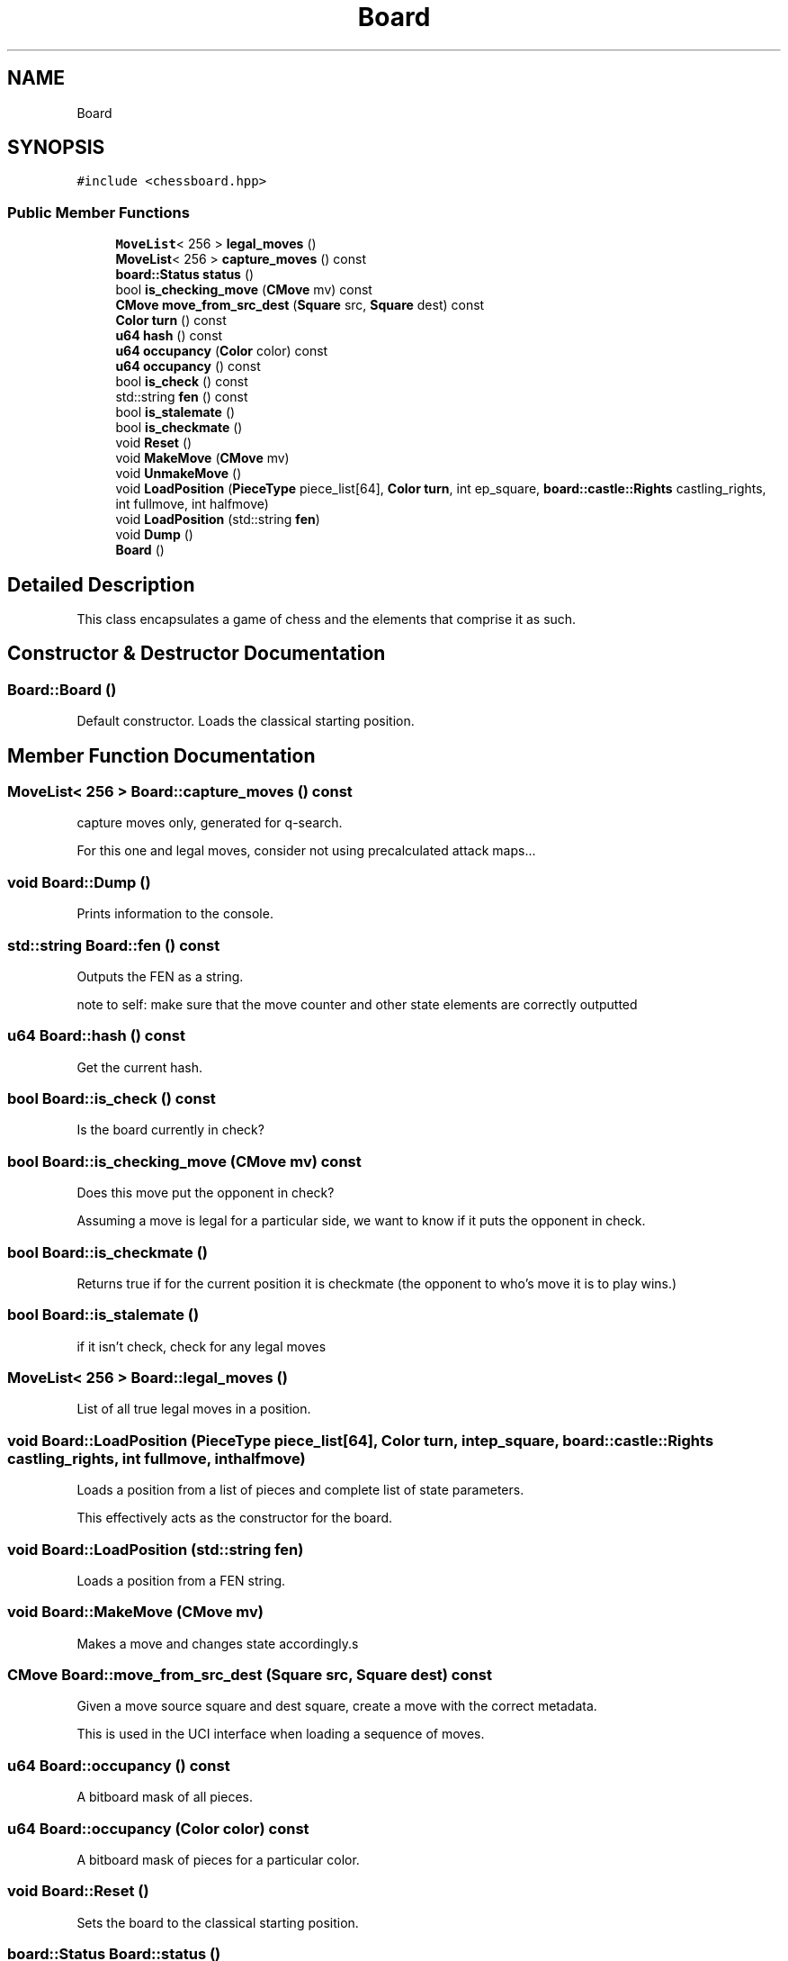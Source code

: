 .TH "Board" 3 "Sat Feb 20 2021" "S.S.E.H.C" \" -*- nroff -*-
.ad l
.nh
.SH NAME
Board
.SH SYNOPSIS
.br
.PP
.PP
\fC#include <chessboard\&.hpp>\fP
.SS "Public Member Functions"

.in +1c
.ti -1c
.RI "\fBMoveList\fP< 256 > \fBlegal_moves\fP ()"
.br
.ti -1c
.RI "\fBMoveList\fP< 256 > \fBcapture_moves\fP () const"
.br
.ti -1c
.RI "\fBboard::Status\fP \fBstatus\fP ()"
.br
.ti -1c
.RI "bool \fBis_checking_move\fP (\fBCMove\fP mv) const"
.br
.ti -1c
.RI "\fBCMove\fP \fBmove_from_src_dest\fP (\fBSquare\fP src, \fBSquare\fP dest) const"
.br
.ti -1c
.RI "\fBColor\fP \fBturn\fP () const"
.br
.ti -1c
.RI "\fBu64\fP \fBhash\fP () const"
.br
.ti -1c
.RI "\fBu64\fP \fBoccupancy\fP (\fBColor\fP color) const"
.br
.ti -1c
.RI "\fBu64\fP \fBoccupancy\fP () const"
.br
.ti -1c
.RI "bool \fBis_check\fP () const"
.br
.ti -1c
.RI "std::string \fBfen\fP () const"
.br
.ti -1c
.RI "bool \fBis_stalemate\fP ()"
.br
.ti -1c
.RI "bool \fBis_checkmate\fP ()"
.br
.ti -1c
.RI "void \fBReset\fP ()"
.br
.ti -1c
.RI "void \fBMakeMove\fP (\fBCMove\fP mv)"
.br
.ti -1c
.RI "void \fBUnmakeMove\fP ()"
.br
.ti -1c
.RI "void \fBLoadPosition\fP (\fBPieceType\fP piece_list[64], \fBColor\fP \fBturn\fP, int ep_square, \fBboard::castle::Rights\fP castling_rights, int fullmove, int halfmove)"
.br
.ti -1c
.RI "void \fBLoadPosition\fP (std::string \fBfen\fP)"
.br
.ti -1c
.RI "void \fBDump\fP ()"
.br
.ti -1c
.RI "\fBBoard\fP ()"
.br
.in -1c
.SH "Detailed Description"
.PP 
This class encapsulates a game of chess and the elements that comprise it as such\&. 
.SH "Constructor & Destructor Documentation"
.PP 
.SS "Board::Board ()"
Default constructor\&. Loads the classical starting position\&. 
.SH "Member Function Documentation"
.PP 
.SS "\fBMoveList\fP< 256 > Board::capture_moves () const"
capture moves only, generated for q-search\&.
.PP
For this one and legal moves, consider not using precalculated attack maps\&.\&.\&. 
.SS "void Board::Dump ()"
Prints information to the console\&. 
.SS "std::string Board::fen () const"
Outputs the FEN as a string\&.
.PP
note to self: make sure that the move counter and other state elements are correctly outputted 
.SS "\fBu64\fP Board::hash () const"
Get the current hash\&. 
.SS "bool Board::is_check () const"
Is the board currently in check? 
.SS "bool Board::is_checking_move (\fBCMove\fP mv) const"
Does this move put the opponent in check?
.PP
Assuming a move is legal for a particular side, we want to know if it puts the opponent in check\&. 
.SS "bool Board::is_checkmate ()"
Returns true if for the current position it is checkmate (the opponent to who's move it is to play wins\&.) 
.SS "bool Board::is_stalemate ()"
if it isn't check, check for any legal moves 
.SS "\fBMoveList\fP< 256 > Board::legal_moves ()"
List of all true legal moves in a position\&. 
.SS "void Board::LoadPosition (\fBPieceType\fP piece_list[64], \fBColor\fP turn, int ep_square, \fBboard::castle::Rights\fP castling_rights, int fullmove, int halfmove)"
Loads a position from a list of pieces and complete list of state parameters\&.
.PP
This effectively acts as the constructor for the board\&. 
.SS "void Board::LoadPosition (std::string fen)"
Loads a position from a FEN string\&. 
.SS "void Board::MakeMove (\fBCMove\fP mv)"
Makes a move and changes state accordingly\&.s 
.SS "\fBCMove\fP Board::move_from_src_dest (\fBSquare\fP src, \fBSquare\fP dest) const"
Given a move source square and dest square, create a move with the correct metadata\&.
.PP
This is used in the UCI interface when loading a sequence of moves\&. 
.SS "\fBu64\fP Board::occupancy () const"
A bitboard mask of all pieces\&. 
.SS "\fBu64\fP Board::occupancy (\fBColor\fP color) const"
A bitboard mask of pieces for a particular color\&. 
.SS "void Board::Reset ()"
Sets the board to the classical starting position\&. 
.SS "\fBboard::Status\fP Board::status ()"
Whether the game is continuing, a win for a particular side, or drawn\&.
.PP
The value is cached and stored, though this may not be needed\&. 
.SS "\fBColor\fP Board::turn () const"
Which side is it to move?
.PP
Starts off as white by default\&. 
.SS "void Board::UnmakeMove ()"
Undoes the last move\&. 

.SH "Author"
.PP 
Generated automatically by Doxygen for S\&.S\&.E\&.H\&.C from the source code\&.
